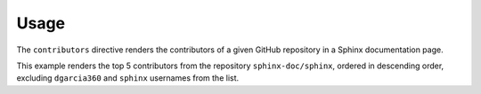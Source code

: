 Usage
=====

The ``contributors`` directive renders the contributors of a given GitHub repository in a Sphinx documentation page.

This example renders the top 5 contributors from the repository ``sphinx-doc/sphinx``, ordered in descending order, excluding ``dgarcia360`` and ``sphinx`` usernames from the list.


